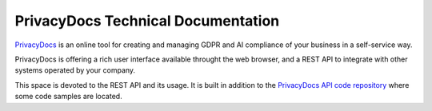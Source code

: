 PrivacyDocs Technical Documentation
===================================

`PrivacyDocs <https://privacydocs.eu>`_ is an online tool for creating and managing GDPR and AI compliance of your business in a self-service way.

PrivacyDocs is offering a rich user interface available throught the web browser, and a REST API to integrate with other systems operated by your company.

This space is devoted to the REST API and its usage. It is built in addition to the `PrivacyDocs API code repository <https://github.com/privacydocs-eu/api>`_ where some code samples are located.



